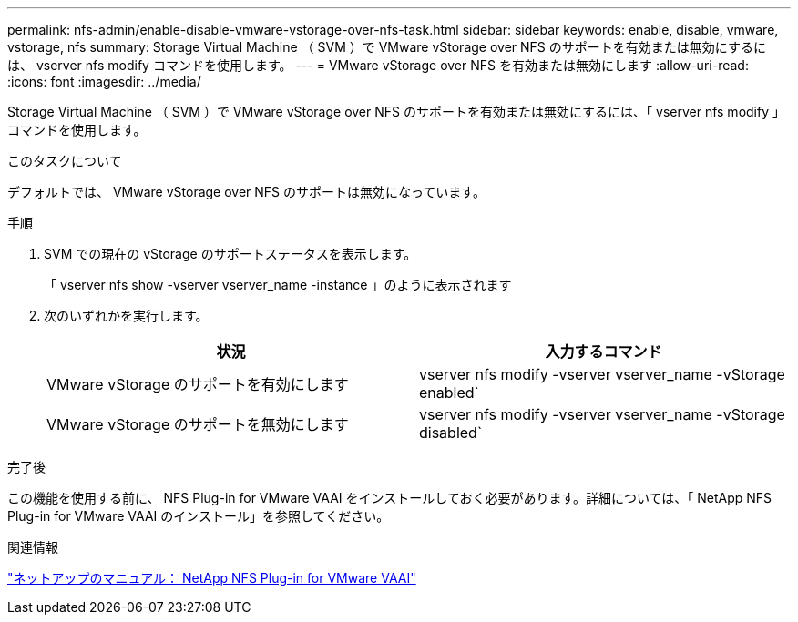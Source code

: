 ---
permalink: nfs-admin/enable-disable-vmware-vstorage-over-nfs-task.html 
sidebar: sidebar 
keywords: enable, disable, vmware, vstorage, nfs 
summary: Storage Virtual Machine （ SVM ）で VMware vStorage over NFS のサポートを有効または無効にするには、 vserver nfs modify コマンドを使用します。 
---
= VMware vStorage over NFS を有効または無効にします
:allow-uri-read: 
:icons: font
:imagesdir: ../media/


[role="lead"]
Storage Virtual Machine （ SVM ）で VMware vStorage over NFS のサポートを有効または無効にするには、「 vserver nfs modify 」コマンドを使用します。

.このタスクについて
デフォルトでは、 VMware vStorage over NFS のサポートは無効になっています。

.手順
. SVM での現在の vStorage のサポートステータスを表示します。
+
「 vserver nfs show -vserver vserver_name -instance 」のように表示されます

. 次のいずれかを実行します。
+
[cols="2*"]
|===
| 状況 | 入力するコマンド 


 a| 
VMware vStorage のサポートを有効にします
 a| 
vserver nfs modify -vserver vserver_name -vStorage enabled`



 a| 
VMware vStorage のサポートを無効にします
 a| 
vserver nfs modify -vserver vserver_name -vStorage disabled`

|===


.完了後
この機能を使用する前に、 NFS Plug-in for VMware VAAI をインストールしておく必要があります。詳細については、「 NetApp NFS Plug-in for VMware VAAI のインストール」を参照してください。

.関連情報
http://mysupport.netapp.com/documentation/productlibrary/index.html?productID=61278["ネットアップのマニュアル： NetApp NFS Plug-in for VMware VAAI"]
